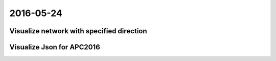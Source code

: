 2016-05-24
==========


Visualize network with specified direction
------------------------------------------

.. image:: _images/cececa6e-22ec-11e6-9740-82784c575389.png


Visualize Json for APC2016
--------------------------

.. image:: _images/ed79f4ec-22ca-11e6-94e4-f5ab832db7bc.jpg
